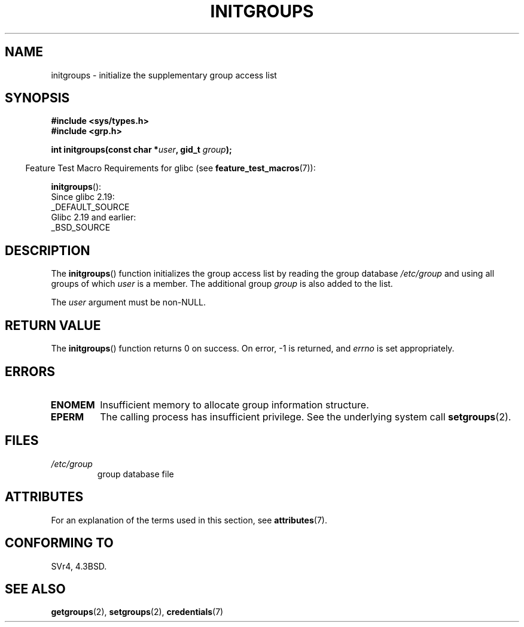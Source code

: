 .\" Copyright 1993 David Metcalfe (david@prism.demon.co.uk)
.\"
.\" %%%LICENSE_START(VERBATIM)
.\" Permission is granted to make and distribute verbatim copies of this
.\" manual provided the copyright notice and this permission notice are
.\" preserved on all copies.
.\"
.\" Permission is granted to copy and distribute modified versions of this
.\" manual under the conditions for verbatim copying, provided that the
.\" entire resulting derived work is distributed under the terms of a
.\" permission notice identical to this one.
.\"
.\" Since the Linux kernel and libraries are constantly changing, this
.\" manual page may be incorrect or out-of-date.  The author(s) assume no
.\" responsibility for errors or omissions, or for damages resulting from
.\" the use of the information contained herein.  The author(s) may not
.\" have taken the same level of care in the production of this manual,
.\" which is licensed free of charge, as they might when working
.\" professionally.
.\"
.\" Formatted or processed versions of this manual, if unaccompanied by
.\" the source, must acknowledge the copyright and authors of this work.
.\" %%%LICENSE_END
.\"
.\" References consulted:
.\"     Linux libc source code
.\"     Lewine's _POSIX Programmer's Guide_ (O'Reilly & Associates, 1991)
.\"     386BSD man pages
.\" Modified 1993-07-24 by Rik Faith <faith@cs.unc.edu>
.\" Modified 2004-10-10 by aeb
.\"
.TH INITGROUPS 3  2017-09-15 "GNU" "Linux Programmer's Manual"
.SH NAME
initgroups \- initialize the supplementary group access list
.SH SYNOPSIS
.nf
.B #include <sys/types.h>
.B #include <grp.h>
.PP
.BI "int initgroups(const char *" user ", gid_t " group );
.fi
.PP
.RS -4
Feature Test Macro Requirements for glibc (see
.BR feature_test_macros (7)):
.RE
.PP
.BR initgroups ():
    Since glibc 2.19:
        _DEFAULT_SOURCE
    Glibc 2.19 and earlier:
        _BSD_SOURCE
.SH DESCRIPTION
The
.BR initgroups ()
function initializes the group access list by
reading the group database
.I /etc/group
and using all groups of
which
.I user
is a member.
The additional group
.I group
is
also added to the list.
.PP
The
.I user
argument must be non-NULL.
.SH RETURN VALUE
The
.BR initgroups ()
function returns 0 on success.
On error, \-1 is returned, and
.I errno
is set appropriately.
.SH ERRORS
.TP
.B ENOMEM
Insufficient memory to allocate group information structure.
.TP
.B EPERM
The calling process has insufficient privilege.
See the underlying system call
.BR setgroups (2).
.SH FILES
.TP
.I /etc/group
group database file
.SH ATTRIBUTES
For an explanation of the terms used in this section, see
.BR attributes (7).
.ad l
.nh
.TS
allbox;
lbx lb lb
l l l.
Interface	Attribute	Value
T{
.BR initgroups ()
T}	Thread safety	MT-Safe locale
.TE
.hy
.ad
.sp 1
.SH CONFORMING TO
SVr4, 4.3BSD.
.SH SEE ALSO
.BR getgroups (2),
.BR setgroups (2),
.BR credentials (7)
